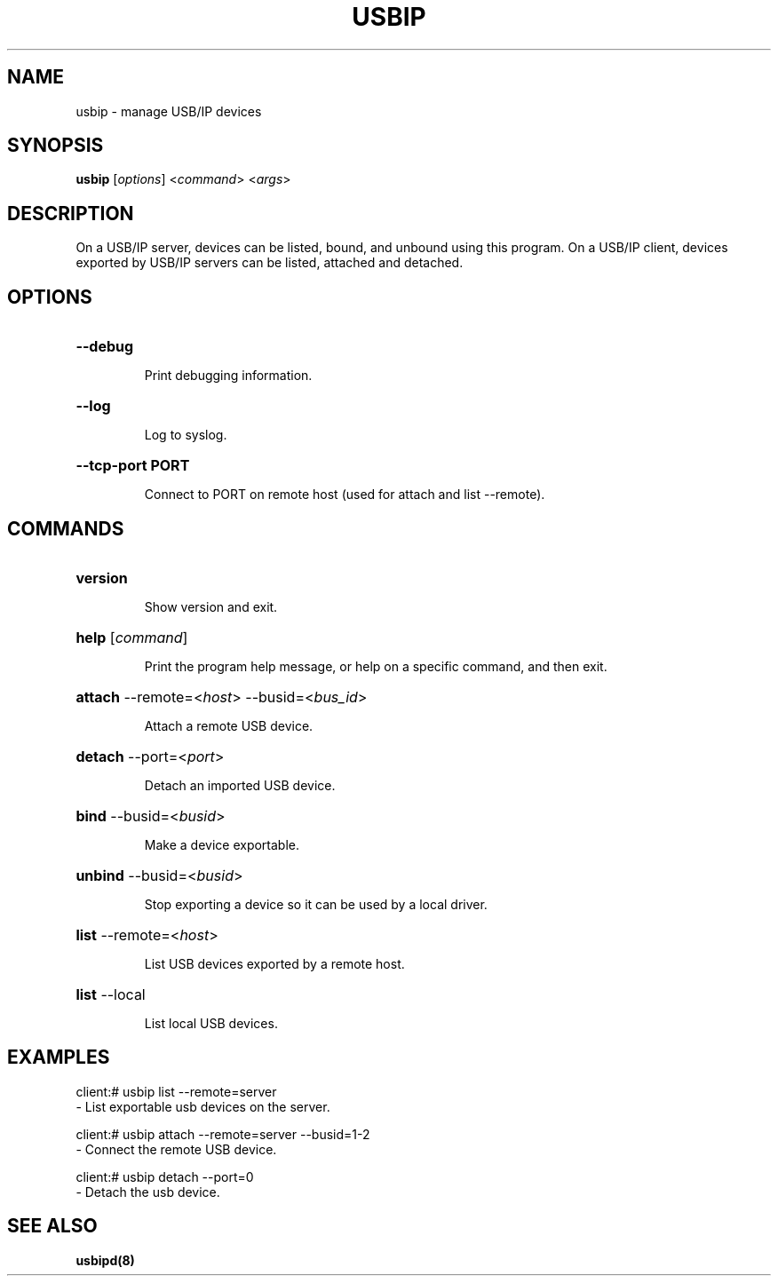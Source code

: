 .TH USBIP "8" "February 2009" "usbip" "System Administration Utilities"
.SH NAME
usbip \- manage USB/IP devices
.SH SYNOPSIS
.B usbip
[\fIoptions\fR] <\fIcommand\fR> <\fIargs\fR>

.SH DESCRIPTION
On a USB/IP server, devices can be listed, bound, and unbound using
this program.  On a USB/IP client, devices exported by USB/IP servers
can be listed, attached and detached.

.SH OPTIONS
.HP
\fB\-\-debug\fR
.IP
Print debugging information.
.PP

.HP
\fB\-\-log\fR
.IP
Log to syslog.
.PP

.HP
\fB\-\-tcp-port PORT\fR
.IP
Connect to PORT on remote host (used for attach and list --remote).
.PP

.SH COMMANDS
.HP
\fBversion\fR
.IP
Show version and exit.
.PP

.HP
\fBhelp\fR [\fIcommand\fR]
.IP
Print the program help message, or help on a specific command, and
then exit.
.PP

.HP
\fBattach\fR \-\-remote=<\fIhost\fR> \-\-busid=<\fIbus_id\fR>
.IP
Attach a remote USB device.
.PP

.HP
\fBdetach\fR \-\-port=<\fIport\fR>
.IP
Detach an imported USB device.
.PP

.HP
\fBbind\fR \-\-busid=<\fIbusid\fR>
.IP
Make a device exportable.
.PP

.HP
\fBunbind\fR \-\-busid=<\fIbusid\fR>
.IP
Stop exporting a device so it can be used by a local driver.
.PP

.HP
\fBlist\fR \-\-remote=<\fIhost\fR>
.IP
List USB devices exported by a remote host.
.PP

.HP
\fBlist\fR \-\-local
.IP
List local USB devices.
.PP


.SH EXAMPLES

    client:# usbip list --remote=server
        - List exportable usb devices on the server.

    client:# usbip attach --remote=server --busid=1-2
        - Connect the remote USB device.

    client:# usbip detach --port=0
        - Detach the usb device.

.SH "SEE ALSO"
\fBusbipd\fP\fB(8)\fB\fP
